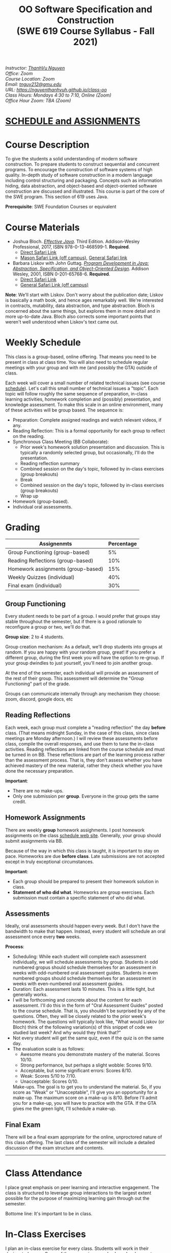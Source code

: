 #+TITLE: OO Software Specification and Construction @@html:<br>@@ (SWE 619 Course Syllabus -  Fall 2021)
#+OPTIONS: ^:nil toc:nil 
#+HTML_HEAD: <link rel="stylesheet" href="https://nguyenthanhvuh.github.io/files/org.css">
#+HTML_HEAD: <link rel="alternative stylesheet" href="https://nguyenthanhvuh.github.io/files/org-orig.css">
  
#+begin_center
#+begin_export html
    <address>
    Instructor: 	<a href="https://nguyenthanhvuh.github.io">ThanhVu Nguyen</a><br>
    Office: 	Zoom<br>
    Course Location: 	Zoom <br>
    Email: 	<a href="mailto:tnguy212@gmu.edu">tnguy212@gmu.edu</a><br>
    URL: 	<a href="https://nguyenthanhvuh.github.io/class-oo">https://nguyenthanhvuh.github.io/class-oo</a><br>
    Class Hours: 	Mondays 4:30 to 7:10, Online (Zoom)<br>
    Office Hour Zoom: 	TBA (Zoom) <br>
    </address>
#+end_export
#+end_center

* [[./schedule.html][SCHEDULE and ASSIGNMENTS]]
   
* Course Description

  To give the students a solid understanding of modern software construction. To prepare students to construct sequential and concurrent programs. To encourage the construction of software systems of high quality. In-depth study of software construction in a modern language including control structuring and packaging. Concepts such as information hiding, data abstraction, and object-based and object-oriented software construction are discussed and illustrated. This course is part of the core of the SWE program. This section of 619 uses Java.

  *Prerequisite*: SWE Foundation Courses or equivalent

* Course Materials

  * Joshua Bloch. [[https://www.amazon.com/Effective-Java-Joshua-Bloch/dp/0134685997/ref=sr_1_1?dchild=1&keywords=effective+java&qid=1626231154&sr=8-1][/Effective Java/]]. Third Edition. Addison-Wesley Professional, 2017, ISBN 978-0-13-468599-1. *Required*. 
    + [[http://proquest.safaribooksonline.com/book/programming/java/9780134686097][Direct Safari Link]]
    + [[https://learning-oreilly-com.mutex.gmu.edu/library/view/effective-java-3rd/9780134686097/cover.xhtml][Mason Safari Link (off campus)]], [[https://www.oreilly.com/library/view/program-development-in/9780768685299/?ar][General Safari link]]
  - Barbara Liskov with John Guttag. [[https://www.amazon.com/Program-Development-Java-Specification-Object-Oriented/dp/0201657686/ref=sr_1_2?dchild=1&qid=1626231221&refinements=p_27%3ABarbara+Liskov&s=books&sr=1-2&text=Barbara+Liskov][/Program Development in Java: Abstraction, Specification, and Object-Oriented Design/]]. Addison Wesley, 2001, ISBN 0-201-65768-6. *Required*. 
    + [[http://proquest.safaribooksonline.com/book/programming/java/9780768685299][Direct Safari Link]]
    + [[https://learning-oreilly-com.mutex.gmu.edu/library/view/program-development-in/9780768685299/ch1.html][General Safari Link (off campus)]]
      # - Note that you can access the Java 8 APIs at the Oracle site.

  *Note*: We'll start with Liskov. Don't worry about the publication date; Liskov is basically a math book, and hence ages remarkably well. We're interested in contracts, mutability, data abstraction, and type abstraction. Bloch is concerned about the same things, but explores them in more detail and in more up-to-date Java. Bloch also corrects some important points that weren't well understood when Liskov's text came out.

* Weekly Schedule

  This class is a group-based, online offering. That means you need to be present in class at class time. You will also need to schedule regular meetings with your group and with me (and possibly the GTA) outside of class.
  # This is my second offering of this class in a full-time online format. Mostly, we'll do what I did last fall, but there are some updates and tweaks.

  Each week will cover a small number of related technical issues (see course [[./schedule.html][schedule]]). Let's call this small number of technical issues a "topic". Each topic will follow roughly the same sequence of preparation, in-class learning activities, homework completion and (possibly) presentation, and knowledge assessment. To make this scale in an online environment, many of these activities will be group based. The sequence is:

  - Preparation: Complete assigned readings and watch relevant videos, if any.
  - Reading Reflection: This is a formal opportunity for each group to reflect on the reading.
  - Synchronous Class Meeting (BB Collaborate):
    + Prior week's homework solution presentation and discussion. This is typically a randomly selected group, but occasionally, I'll do the presentation.
    + Reading reflection summary
    + Combined session on the day's topic, followed by in-class exercises (group breakouts)
    + Break
    + Combined session on the day's topic, followed by in-class exercises (group breakouts)
    + Wrap up
  - Homework (group-based).
  - Individual oral assessments.

* Grading

  | Assignenmts                        | Percentage |
  |------------------------------------+------------|
  | Group Functioning (group-based)    |         5% |
  | Reading Reflections (group-based)  |        10% |
  | Homework assignments (group-based) |        15% |
  | Weekly Quizzes (individual)        |        40% |
  | Final exam (individual)            |        30% |

** Group Functioning

   Every student needs to be part of a group. I would prefer that groups stay stable throughout the semester, but if there is a good rationale to reconfigure a group or two, we'll do that.

   *Group size*: 2 to 4 students.

   Group creation mechanism: As a default, we'll drop students into groups at random. If you are happy with your random group, great! If you prefer a different group, during the first week you will have the option to re-group. If your group dwindles to just yourself, you'll need to join another group.

   At the end of the semester, each individual will provide an assessment of the rest of their group. This assessment will determine the "Group Functioning" part of the grade.

   Groups can communicate internally through any mechanism they choose: zoom, discord, google docs, etc

** Reading Reflections

   Each week, each group must complete a "reading reflection" the day *before* class. (That means midnight Sunday, in the case of this class, since class meetings are Monday afternoon.) I will review these assessments before class, compile the overall responses, and use them to tune the in-class activities. Reading reflections are linked from the course schedule and must be turned in on BB. These reflections are part of the learning process rather than the assessment process. That is, they don't assess whether you have achieved mastery of the new material, rather they check whether you have done the necessary preparation.

   *Important*:
   * There are no make-ups.
   * Only one submission per *group*. Everyone in the group gets the same credit.

** Homework Assignments

   There are weekly *group* homework assighments. I post homework assignments on the class [[./schedule.html][schedule web site]]. Generally, your group should submit assignments via BB.

   Because of the way in which this class is taught, it is important to stay on pace. Homeworks are due *before class*. Late submissions are not accepted except in truly exceptional circumstances.

   *Important*: 
   * Each group should be prepared to present their homework solution in class.
   * *Statement of who did what*. Homeworks are group exercises. Each submission must contain a specific statement of who did what.
   # * *Solutions and solution checking*. The group must split their roles on each exercise. Part of the group creates the solution. A separate part of the group checks the solution, certifies that it is correct, and *explains why it is correct*. If you can't formulate this explanation, it's time for your group to see me or the GTA in office hours.

** Assessments

   Ideally, oral assessments should happen every week. But I don't have the bandwidth to make that happen. Instead, every student will schedule an oral assessment once every *two* weeks.

   *Process*:
   * Scheduling: While each student will complete each assessment individually, we will schedule assessments by group. Students in odd numbered gropus should schedule themselves for an assessment in weeks with odd-numbered oral assessment guides. Students in even numbered groups should schedule themselves for an assessment in weeks with even-numbered oral assessment guides.
   * Duration: Each assessment lasts 10 minutes. This is a little tight, but generally works.
   * I will be forthcoming and concrete about the content for each assessment. I'll do this in the form of "Oral Assessment Guides" posted to the course schedule. That is, you shouldn't be surprised by any of the questions. Often, they will be closely related to the prior week's homework. The questions will typically look like, "What would Liskov (or Bloch) think of the following variation(s) of this snippet of code we studied last week? And why would they think that?"
   * Not every student will get the same quiz, even if the quiz is on the same day.
   * The evaluation scale is as follows:
     + Awesome means you demonstrate mastery of the material. Scores 10/10.
     + Strong performance, but perhaps a slight wobble: Scores 9/10.
     + Acceptable, but some significant errors: Scores 8/10.
     + Weak: Scores 5/10 to 7/10.
     + Unacceptable: Scores 0/10.
     Make-ups. The goal is to get you to understand the material. So, if you score as "Weak" or "Unacceptable", I'll give you an opportunity for a make-up. The maximum score on a make-up is 8/10. Before I'll admit you for a make-up, you will have to practice with the GTA. If the GTA gives me the green light, I'll schedule a make-up.

** Final Exam

   There will be a final exam appropriate for the online, unproctored nature of this class offering. The last class of the semester will include a detailed discussion of the exam structure and contents.

   -----

* Class Attendance

  I place great emphasis on peer learning and interactive engagement. The class is structured to leverage group interactions to the largest extent possible for the purpose of maximizing learning gain through out the semester.

  Bottome line: It's important to be in class.

* In-Class Exercises

  I plan an in-class exercise for every class. Students will work in their designated group. Some of these exercises need a Java development environment. Very often, the in-class exercises will be closely related to an upcoming homework assignment.

# * ShowMe Videos/Other videos

#   The course schedule page links to a number of short videos created by [[https://cs.gmu.edu/~pammann/][Paul Ammann]] with the ShowMe service. Some students find these helpful for grasping key points from various lectures.
  # Several items of note:
  # - Each ShowMe captures an interaction a student has with me. Such interactions can help students master the material more effectively than having me drone on solo.
  # - I am interested in creating more ShowMe videos for other topics in the course. Contact me if you would like to help me do this.
  # - I am open to redoing existing topics if there is something you think could be done better.
  # - Other videos are just me.

* Record Keeping

  We'll use Blackboard to maintain *RAW* scores and attendance data. Grades are computed according to this syllabus.
  # There is a column in BB labeled "TOTAL": Ignore it; it's meaningless for this class. (BB does not give me the option of disabling or hiding this column.)

  It's the student's responsibility to ensure that Blackboard records are correct. (I'm happy to correct errors.)

  # Every semester, I get email from students wondering why there grade doesn't correspond to the TOTAL column in BB. Please don't be the student who sends me this message.

# * Email

#   Please note that questions of general interest should not be emailed to me. Post on Piazza instead.

# * Virginia Privacy Laws

#   The state of Virginia now has laws that require the University (including me) not to disclose student email addresses, phone numbers, and addresses. This will impact communications in this class as follows:
#   - Communicating via email with groups of students is problematic. (Bcc is a partial but not very good, solution.) As far as I have been able to determine, Piazza does not make student emails visible to other students, even though instructors can see email addresses. Hence, this is another reason to favor the Piazza forum.
#   - *You* can choose to disclose your email whenever and wherever you wish. That's up to you.

# * Piazza

#   I find anonymous discussions unhelpful in this class; here learning is predicated on interactions. Plus, part of your education is to learn to stand behind your questions and ideas. That's how employees function in the working world. Piazza allows partial, but not complete, control of anonymous posts. Should someone post anonymously, I will ask the poster to change the visibility and ask the class not to respond to the anonymous version.


  -----

* Honor Code

  As with all GMU courses, SWE 619 is governed by the [[http://oai.gmu.edu/the-mason-honor-code/][GMU Honor Code]]. In this course, all oral assessments and the final exam carry with them an implicit statement that it is the sole work of the author. Further, all group submissions require a statement of participation from each member of the group.

* Learning Disabilities

  Students with learning disabilities (or other conditions documented with GMU Office of Disability Services) who need academic accommodations should see me and contact the [[http://ods.gmu.edu/][Disability Resource Center]] (DRC) at (703)993-2474. I am more than happy to assist you, but all academic accommodations must be arranged through the DRC.

  -----
* Acknowledgement
  This class is heavily modeled after [[https://cs.gmu.edu/~pammann/][Paul Ammann]]'s [[https://cs.gmu.edu/~pammann/619.html][SWE619 course]].

  
  -----
* Links
  - [[./index.html][Syllabus]]
  - [[./schedule.html][Schedule]]

